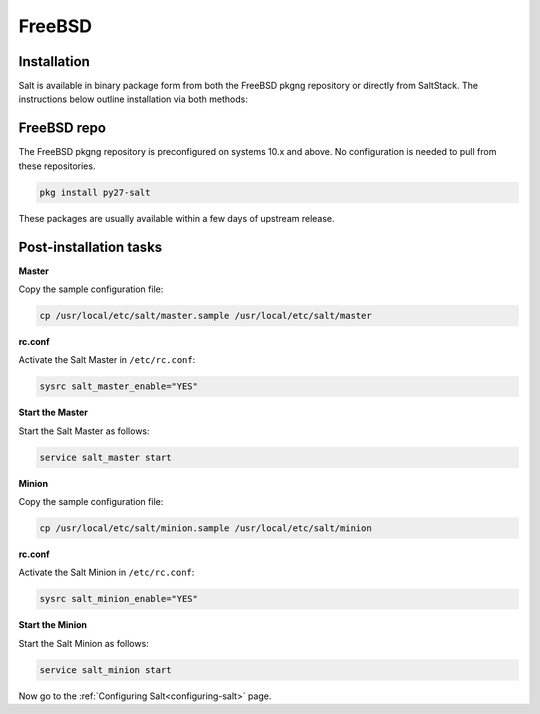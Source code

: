 =======
FreeBSD
=======

Installation
============

Salt is available in binary package form from both the FreeBSD pkgng repository
or directly from SaltStack. The instructions below outline installation via
both methods:

FreeBSD repo
============

The FreeBSD pkgng repository is preconfigured on systems 10.x and above. No
configuration is needed to pull from these repositories.

.. code-block:: bash

    pkg install py27-salt

These packages are usually available within a few days of upstream release.

Post-installation tasks
=======================

**Master**

Copy the sample configuration file:

.. code-block:: bash

   cp /usr/local/etc/salt/master.sample /usr/local/etc/salt/master

**rc.conf**

Activate the Salt Master in ``/etc/rc.conf``:

.. code-block:: bash

   sysrc salt_master_enable="YES"

**Start the Master**

Start the Salt Master as follows:

.. code-block:: bash

   service salt_master start

**Minion**

Copy the sample configuration file:

.. code-block:: bash

   cp /usr/local/etc/salt/minion.sample /usr/local/etc/salt/minion

**rc.conf**

Activate the Salt Minion in ``/etc/rc.conf``:

.. code-block:: bash

   sysrc salt_minion_enable="YES"

**Start the Minion**

Start the Salt Minion as follows:

.. code-block:: bash

   service salt_minion start

Now go to the :ref:`Configuring Salt<configuring-salt>` page.
